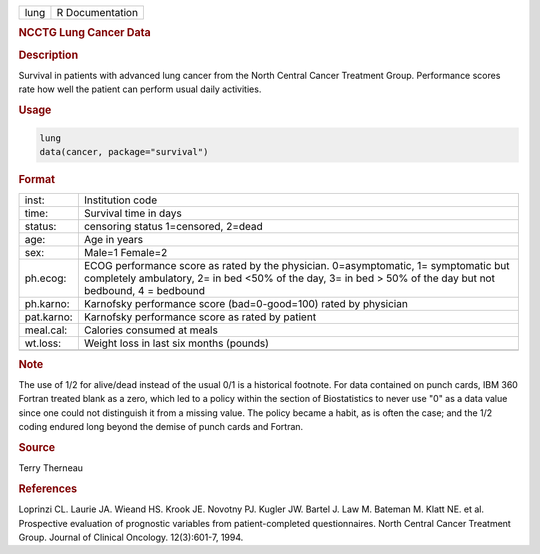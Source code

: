 .. container::

   ==== ===============
   lung R Documentation
   ==== ===============

   .. rubric:: NCCTG Lung Cancer Data
      :name: lung

   .. rubric:: Description
      :name: description

   Survival in patients with advanced lung cancer from the North Central
   Cancer Treatment Group. Performance scores rate how well the patient
   can perform usual daily activities.

   .. rubric:: Usage
      :name: usage

   .. code:: R

      lung
      data(cancer, package="survival")

   .. rubric:: Format
      :name: format

   +------------+--------------------------------------------------------+
   | inst:      | Institution code                                       |
   +------------+--------------------------------------------------------+
   | time:      | Survival time in days                                  |
   +------------+--------------------------------------------------------+
   | status:    | censoring status 1=censored, 2=dead                    |
   +------------+--------------------------------------------------------+
   | age:       | Age in years                                           |
   +------------+--------------------------------------------------------+
   | sex:       | Male=1 Female=2                                        |
   +------------+--------------------------------------------------------+
   | ph.ecog:   | ECOG performance score as rated by the physician.      |
   |            | 0=asymptomatic, 1= symptomatic but completely          |
   |            | ambulatory, 2= in bed <50% of the day, 3= in bed > 50% |
   |            | of the day but not bedbound, 4 = bedbound              |
   +------------+--------------------------------------------------------+
   | ph.karno:  | Karnofsky performance score (bad=0-good=100) rated by  |
   |            | physician                                              |
   +------------+--------------------------------------------------------+
   | pat.karno: | Karnofsky performance score as rated by patient        |
   +------------+--------------------------------------------------------+
   | meal.cal:  | Calories consumed at meals                             |
   +------------+--------------------------------------------------------+
   | wt.loss:   | Weight loss in last six months (pounds)                |
   +------------+--------------------------------------------------------+
   |            |                                                        |
   +------------+--------------------------------------------------------+

   .. rubric:: Note
      :name: note

   The use of 1/2 for alive/dead instead of the usual 0/1 is a
   historical footnote. For data contained on punch cards, IBM 360
   Fortran treated blank as a zero, which led to a policy within the
   section of Biostatistics to never use "0" as a data value since one
   could not distinguish it from a missing value. The policy became a
   habit, as is often the case; and the 1/2 coding endured long beyond
   the demise of punch cards and Fortran.

   .. rubric:: Source
      :name: source

   Terry Therneau

   .. rubric:: References
      :name: references

   Loprinzi CL. Laurie JA. Wieand HS. Krook JE. Novotny PJ. Kugler JW.
   Bartel J. Law M. Bateman M. Klatt NE. et al. Prospective evaluation
   of prognostic variables from patient-completed questionnaires. North
   Central Cancer Treatment Group. Journal of Clinical Oncology.
   12(3):601-7, 1994.
